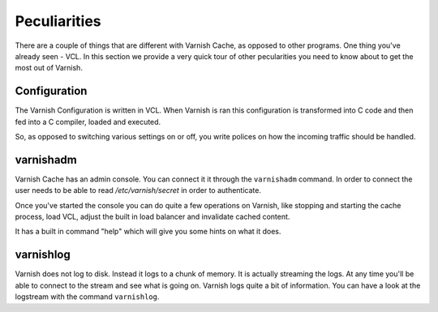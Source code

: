 
Peculiarities
-------------

There are a couple of things that are different with Varnish Cache, as
opposed to other programs. One thing you've already seen - VCL. In this section we provide a very quick tour of other pecularities you need to know about to get the most out of Varnish.

Configuration
~~~~~~~~~~~~~

The Varnish Configuration is written in VCL. When Varnish is ran this
configuration is transformed into C code and then fed into a C
compiler, loaded and executed.

.. XXX:Ran sounds strange above, maybe "is running" "is started" "executes"? benc

So, as opposed to switching various
settings on or off, you write polices on how the incoming traffic should be
handled.


varnishadm
~~~~~~~~~~

Varnish Cache has an admin console. You can connect it it through the
``varnishadm`` command. In order to connect the user needs to be able to
read `/etc/varnish/secret` in order to authenticate.

Once you've started the console you can do quite a few operations on
Varnish, like stopping and starting the cache process, load VCL,
adjust the built in load balancer and invalidate cached content.

It has a built in command "help" which will give you some hints on
what it does.

.. XXX:sample of the command here. benc

varnishlog
~~~~~~~~~~

Varnish does not log to disk. Instead it logs to a chunk of memory. It
is actually streaming the logs. At any time you'll be able to connect to the
stream and see what is going on. Varnish logs quite a bit of
information. You can have a look at the logstream with the command
``varnishlog``.





